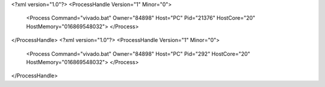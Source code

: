<?xml version="1.0"?>
<ProcessHandle Version="1" Minor="0">
    <Process Command="vivado.bat" Owner="84898" Host="PC" Pid="21376" HostCore="20" HostMemory="016869548032">
    </Process>
</ProcessHandle>
<?xml version="1.0"?>
<ProcessHandle Version="1" Minor="0">
    <Process Command="vivado.bat" Owner="84898" Host="PC" Pid="292" HostCore="20" HostMemory="016869548032">
    </Process>
</ProcessHandle>
